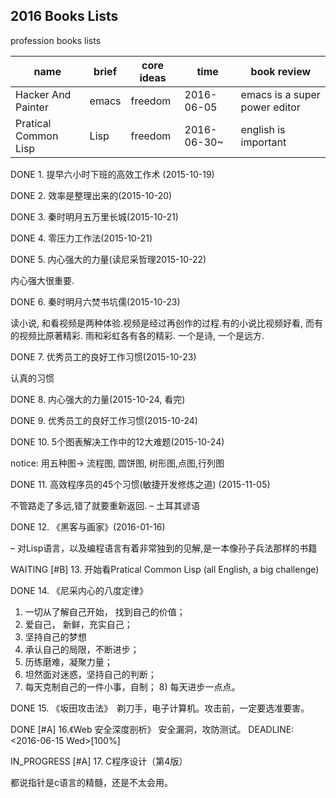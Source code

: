 #+TODO: TODO IN_PROGRESS WAITING DONE * emacs大法好 ** 一年之内，学成emacs这套刀法。
** 2016 Books Lists
***** profession books lists
| name                 | brief | core ideas | time        | book review                   |
|----------------------+-------+------------+-------------+-------------------------------|
| Hacker And Painter   | emacs | freedom    | 2016-06-05  | emacs is a super power editor |
| Pratical Common Lisp | Lisp  | freedom    | 2016-06-30~ | english is important          |

***** DONE 1. 提早六小时下班的高效工作术 (2015-10-19)
***** DONE 2. 效率是整理出来的(2015-10-20)
***** DONE 3. 秦时明月五万里长城(2015-10-21)
***** DONE 4. 零压力工作法(2015-10-21)
***** DONE 5. 内心强大的力量(读尼采哲理2015-10-22)
	内心强大很重要. 
***** DONE 6. 秦时明月六焚书坑儒(2015-10-23)
	读小说, 和看视频是两种体验.视频是经过再创作的过程.有的小说比视频好看, 而有的视频比原著精彩. 雨和彩虹各有各的精彩. 一个是诗, 一个是远方.
***** DONE 7. 优秀员工的良好工作习惯(2015-10-23)
	认真的习惯
***** DONE 8. 内心强大的力量(2015-10-24, 看完)
***** DONE 9. 优秀员工的良好工作习惯(2015-10-24)
***** DONE 10. 5个图表解决工作中的12大难题(2015-10-24)
	notice: 用五种图-> 
					流程图, 圆饼图, 树形图,点图,行列图
***** DONE 11. 高效程序员的45个习惯(敏捷开发修炼之道) (2015-11-05)
	不管路走了多远,错了就要重新返回. -- 土耳其谚语
***** DONE 12. 《黑客与画家》(2016-01-16)
	-- 对Lisp语言，以及编程语言有着非常独到的见解,是一本像孙子兵法那样的书籍
***** WAITING [#B] 13.  开始看Pratical Common Lisp (all English, a big challenge)
***** DONE 14. 《尼采内心的八度定律》 
      1) 一切从了解自己开始， 找到自己的价值；
      2) 爱自己， 新鲜，充实自己；
      3) 坚持自己的梦想
      4) 承认自己的局限，不断进步；
      5) 历练磨难，凝聚力量；
      6) 坦然面对迷惑，坚持自己的判断；
      7) 每天克制自己的一件小事，自制； 8) 每天进步一点点。 
***** DONE 15. 《坂田攻击法》　剃刀手，电子计算机。攻击前，一定要选准要害。  
***** DONE [#A] 16.《Web 安全深度剖析》 安全漏洞，攻防测试。 DEADLINE: <2016-06-15 Wed>[100%]
CLOSED: [2016-06-16 Thu 15:54]
***** IN_PROGRESS [#A] 17. C程序设计（第4版）
     都说指针是c语言的精髓，还是不太会用。
